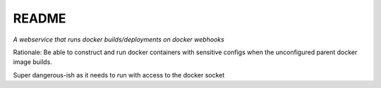 README
======

*A webservice that runs docker builds/deployments on docker webhooks*

Rationale: Be able to construct and run docker containers with sensitive
configs when the unconfigured parent docker image builds.

Super dangerous-ish as it needs to run with access to the docker socket

